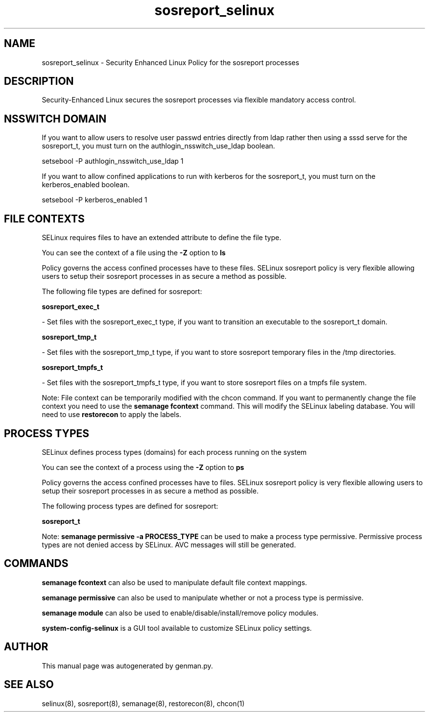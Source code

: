 .TH  "sosreport_selinux"  "8"  "sosreport" "dwalsh@redhat.com" "sosreport SELinux Policy documentation"
.SH "NAME"
sosreport_selinux \- Security Enhanced Linux Policy for the sosreport processes
.SH "DESCRIPTION"

Security-Enhanced Linux secures the sosreport processes via flexible mandatory access
control.  

.SH NSSWITCH DOMAIN

.PP
If you want to allow users to resolve user passwd entries directly from ldap rather then using a sssd serve for the sosreport_t, you must turn on the authlogin_nsswitch_use_ldap boolean.

.EX
setsebool -P authlogin_nsswitch_use_ldap 1
.EE

.PP
If you want to allow confined applications to run with kerberos for the sosreport_t, you must turn on the kerberos_enabled boolean.

.EX
setsebool -P kerberos_enabled 1
.EE

.SH FILE CONTEXTS
SELinux requires files to have an extended attribute to define the file type. 
.PP
You can see the context of a file using the \fB\-Z\fP option to \fBls\bP
.PP
Policy governs the access confined processes have to these files. 
SELinux sosreport policy is very flexible allowing users to setup their sosreport processes in as secure a method as possible.
.PP 
The following file types are defined for sosreport:


.EX
.PP
.B sosreport_exec_t 
.EE

- Set files with the sosreport_exec_t type, if you want to transition an executable to the sosreport_t domain.


.EX
.PP
.B sosreport_tmp_t 
.EE

- Set files with the sosreport_tmp_t type, if you want to store sosreport temporary files in the /tmp directories.


.EX
.PP
.B sosreport_tmpfs_t 
.EE

- Set files with the sosreport_tmpfs_t type, if you want to store sosreport files on a tmpfs file system.


.PP
Note: File context can be temporarily modified with the chcon command.  If you want to permanently change the file context you need to use the 
.B semanage fcontext 
command.  This will modify the SELinux labeling database.  You will need to use
.B restorecon
to apply the labels.

.SH PROCESS TYPES
SELinux defines process types (domains) for each process running on the system
.PP
You can see the context of a process using the \fB\-Z\fP option to \fBps\bP
.PP
Policy governs the access confined processes have to files. 
SELinux sosreport policy is very flexible allowing users to setup their sosreport processes in as secure a method as possible.
.PP 
The following process types are defined for sosreport:

.EX
.B sosreport_t 
.EE
.PP
Note: 
.B semanage permissive -a PROCESS_TYPE 
can be used to make a process type permissive. Permissive process types are not denied access by SELinux. AVC messages will still be generated.

.SH "COMMANDS"
.B semanage fcontext
can also be used to manipulate default file context mappings.
.PP
.B semanage permissive
can also be used to manipulate whether or not a process type is permissive.
.PP
.B semanage module
can also be used to enable/disable/install/remove policy modules.

.PP
.B system-config-selinux 
is a GUI tool available to customize SELinux policy settings.

.SH AUTHOR	
This manual page was autogenerated by genman.py.

.SH "SEE ALSO"
selinux(8), sosreport(8), semanage(8), restorecon(8), chcon(1)
